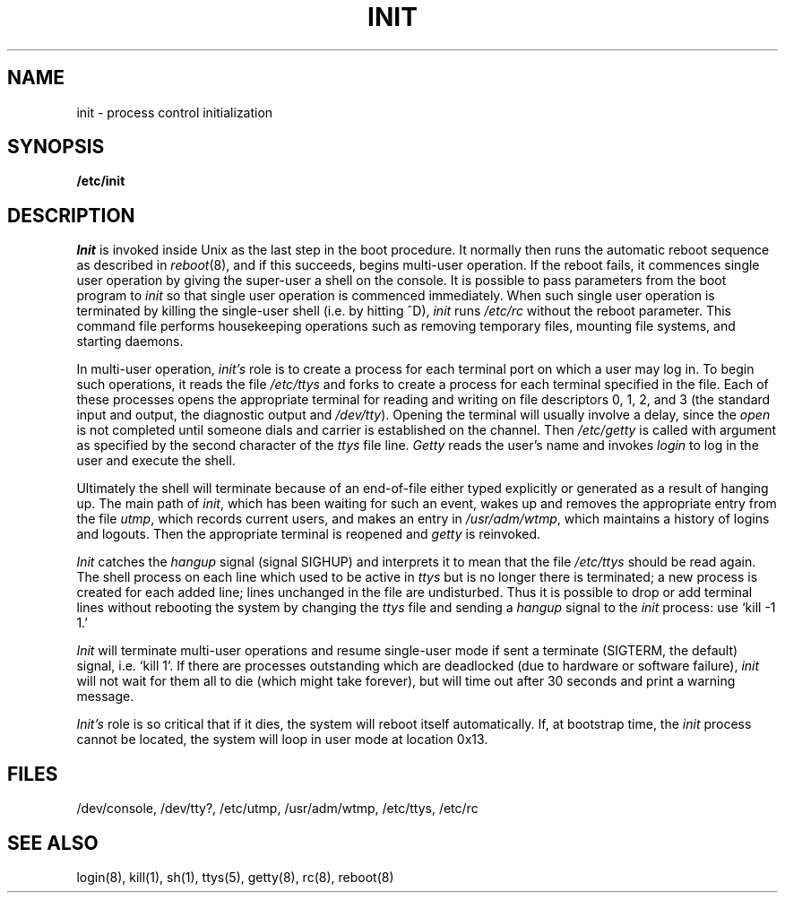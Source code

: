 .TH INIT 8
.SH NAME
init \- process control initialization
.SH SYNOPSIS
.B /etc/init
.SH DESCRIPTION
.I Init
is invoked inside Unix as the last step in the boot procedure.
It normally then runs the automatic reboot sequence as described in
.IR reboot (8),
and if this succeeds, begins multi-user operation.
If the reboot fails, it commences single user operation by giving
the super-user a shell on the console.  It is possible to pass parameters
from the boot program to
.I init
so that single user operation is commenced immediately.
When such single user operation is terminated by killing the single-user
shell (i.e. by hitting ^D),
.I init
runs
.I /etc/rc
without the reboot parameter.
This command file
performs housekeeping operations
such as removing temporary files,
mounting file systems, and starting
daemons.
.PP
In multi-user operation, 
.I init's
role is to create a process for each
terminal port on which a user may log in.
To begin such operations, it reads the file
.I /etc/ttys
and
forks to create a process
for each terminal specified in the file.
Each of these processes opens the appropriate terminal
for reading and writing
on file descriptors 0, 1, 2, and 3 (the standard input and
output, the diagnostic output and
.IR /dev/tty ).
Opening the terminal will usually involve a delay,
since the
.IR open ""
is not completed until someone
dials and carrier is established on the channel.
Then
.I /etc/getty
is called with argument as specified by the second character of
the
.I ttys
file line.
.I Getty
reads the user's name and invokes
.I login
to log in the user and execute the shell.
.PP
Ultimately the shell will terminate
because of an end-of-file either
typed explicitly or generated as a result of hanging up.
The main path of
.IR init ,
which has been waiting
for such an event,
wakes up and removes the appropriate entry from the
file
.IR utmp ,
which records current users, and
makes an entry in
.IR /usr/adm/wtmp ,
which maintains a history
of logins and logouts.
Then the appropriate terminal is reopened and
.I getty
is
reinvoked.
.PP
.I Init
catches the
.I hangup
signal (signal SIGHUP) and interprets it to mean that
the file
.I /etc/ttys
should be read again.
The shell process on each line which used to be active
in
.I ttys
but is no longer there is terminated;
a new process is created for each added line;
lines unchanged in the file are undisturbed.
Thus it is possible to drop or add terminal lines without
rebooting the system by changing the
.I ttys
file and sending a
.I hangup
signal to the
.I init
process: use `kill \-1 1.'
.PP
.I Init
will terminate multi-user operations and resume single-user mode
if sent a terminate (SIGTERM, the default) signal, i.e. `kill 1'.
If there are processes outstanding which are deadlocked (due to
hardware or software failure),
.I init
will not wait for them all to die (which might take forever), but
will time out after 30 seconds and print a warning message.
.PP
.I Init's
role is so critical that if it dies, the system will reboot itself
automatically.
If, at bootstrap time, the
.I init
process cannot be located, the system will loop in user mode at location
0x13.
.SH FILES
/dev/console, /dev/tty?, /etc/utmp, /usr/adm/wtmp, /etc/ttys, /etc/rc
.SH "SEE ALSO"
login(8), kill(1), sh(1), ttys(5), getty(8), rc(8), reboot(8)
